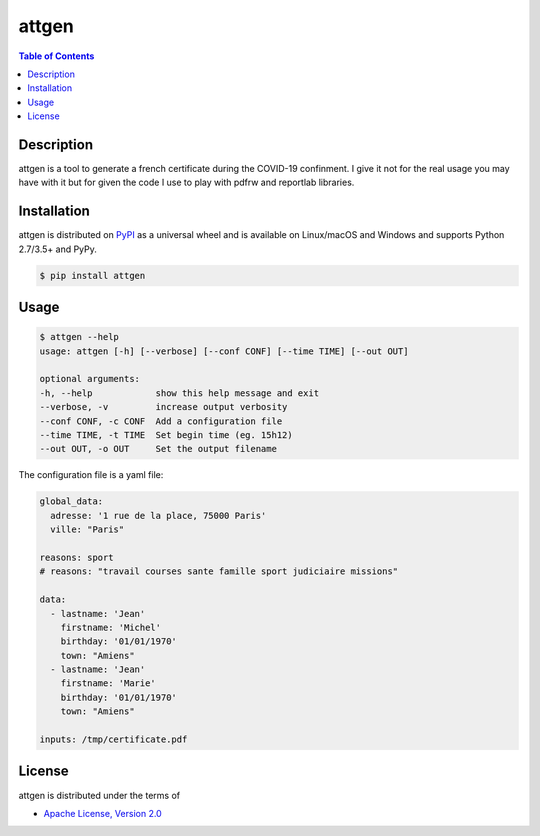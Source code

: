attgen
======

.. contents:: **Table of Contents**
    :backlinks: none

Description
-----------

attgen is a tool to generate a french certificate during the COVID-19 confinment.
I give it not for the real usage you may have with it but for given the code I use
to play with pdfrw and reportlab libraries.


Installation
------------

attgen is distributed on `PyPI <https://pypi.org>`_ as a universal
wheel and is available on Linux/macOS and Windows and supports
Python 2.7/3.5+ and PyPy.

.. code-block:: bash

    $ pip install attgen

Usage
-----

.. code-block:: bash

    $ attgen --help
    usage: attgen [-h] [--verbose] [--conf CONF] [--time TIME] [--out OUT]

    optional arguments:
    -h, --help            show this help message and exit
    --verbose, -v         increase output verbosity
    --conf CONF, -c CONF  Add a configuration file
    --time TIME, -t TIME  Set begin time (eg. 15h12)
    --out OUT, -o OUT     Set the output filename

The configuration file is a yaml file:

.. code-block:: yaml

    global_data:
      adresse: '1 rue de la place, 75000 Paris'
      ville: "Paris"

    reasons: sport
    # reasons: "travail courses sante famille sport judiciaire missions"

    data:
      - lastname: 'Jean'
        firstname: 'Michel'
        birthday: '01/01/1970'
        town: "Amiens"
      - lastname: 'Jean'
        firstname: 'Marie'
        birthday: '01/01/1970'
        town: "Amiens"

    inputs: /tmp/certificate.pdf


License
-------

attgen is distributed under the terms of

- `Apache License, Version 2.0 <https://choosealicense.com/licenses/apache-2.0>`_

